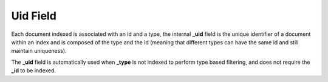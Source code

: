 .. _es-guide-reference-mapping-uid-field:

=========
Uid Field
=========

Each document indexed is associated with an id and a type, the internal **_uid** field is the unique identifier of a document within an index and is composed of the type and the id (meaning that different types can have the same id and still maintain uniqueness).


The **_uid** field is automatically used when **_type** is not indexed to perform type based filtering, and does not require the **_id** to be indexed.


